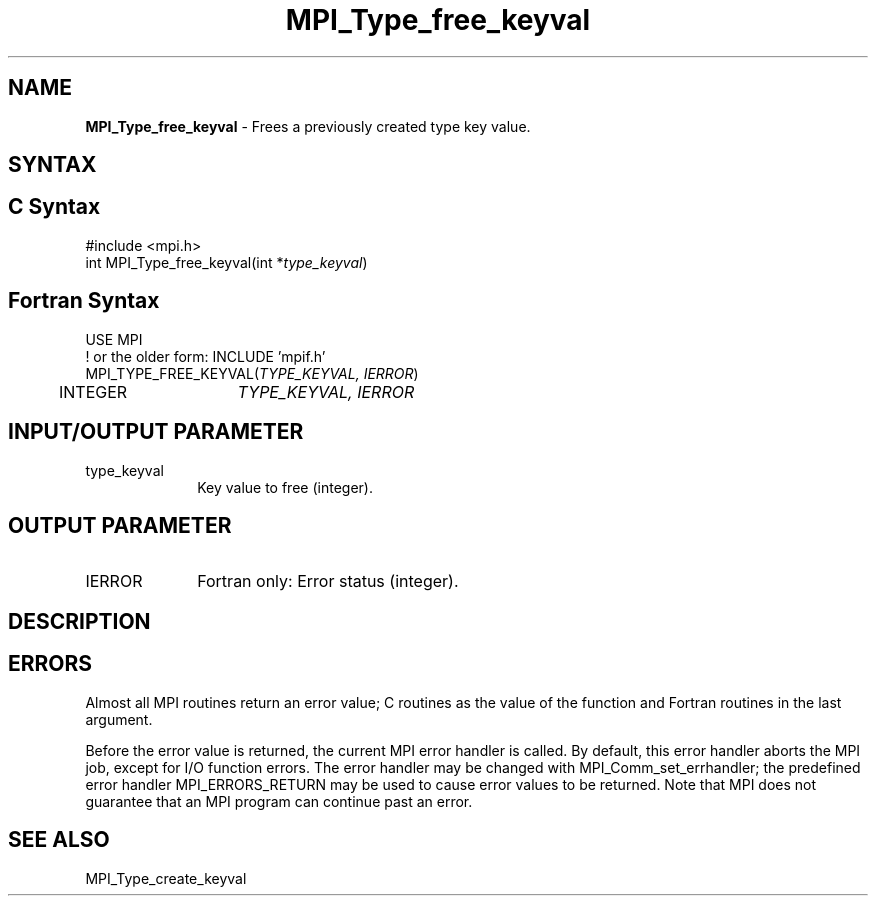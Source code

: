 .\" -*- nroff -*-
.\" Copyright 2010 Cisco Systems, Inc.  All rights reserved.
.\" Copyright 2006-2008 Sun Microsystems, Inc.
.\" Copyright (c) 1996 Thinking Machines
.\" Copyright (c) 2020      Google, LLC. All rights reserved.
.\" $COPYRIGHT$
.TH MPI_Type_free_keyval 3 "Unreleased developer copy" "gitclone" "Open MPI"
.SH NAME
\fBMPI_Type_free_keyval\fP \- Frees a previously created type key value.

.SH SYNTAX
.ft R
.SH C Syntax
.nf
#include <mpi.h>
int MPI_Type_free_keyval(int *\fItype_keyval\fP)

.fi
.SH Fortran Syntax
.nf
USE MPI
! or the older form: INCLUDE 'mpif.h'
MPI_TYPE_FREE_KEYVAL(\fITYPE_KEYVAL, IERROR\fP)
	INTEGER	\fITYPE_KEYVAL, IERROR \fP

.fi
.SH INPUT/OUTPUT PARAMETER
.ft R
.TP 1i
type_keyval
Key value to free (integer).

.SH OUTPUT PARAMETER
.ft R
.TP 1i
IERROR
Fortran only: Error status (integer).

.SH DESCRIPTION
.ft R

.SH ERRORS
Almost all MPI routines return an error value; C routines as the value of the function and Fortran routines in the last argument.
.sp
Before the error value is returned, the current MPI error handler is
called. By default, this error handler aborts the MPI job, except for I/O function errors. The error handler may be changed with MPI_Comm_set_errhandler; the predefined error handler MPI_ERRORS_RETURN may be used to cause error values to be returned. Note that MPI does not guarantee that an MPI program can continue past an error.

.SH SEE ALSO
.ft R
.sp
MPI_Type_create_keyval
.br


